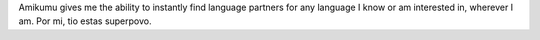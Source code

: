 Amikumu gives me the ability to instantly find language partners for any language I know or am interested in, wherever I am. Por mi, tio estas superpovo.
